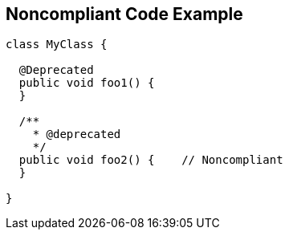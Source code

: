 == Noncompliant Code Example

----
class MyClass {

  @Deprecated
  public void foo1() {
  }

  /**
    * @deprecated
    */
  public void foo2() {    // Noncompliant
  }

}
----
